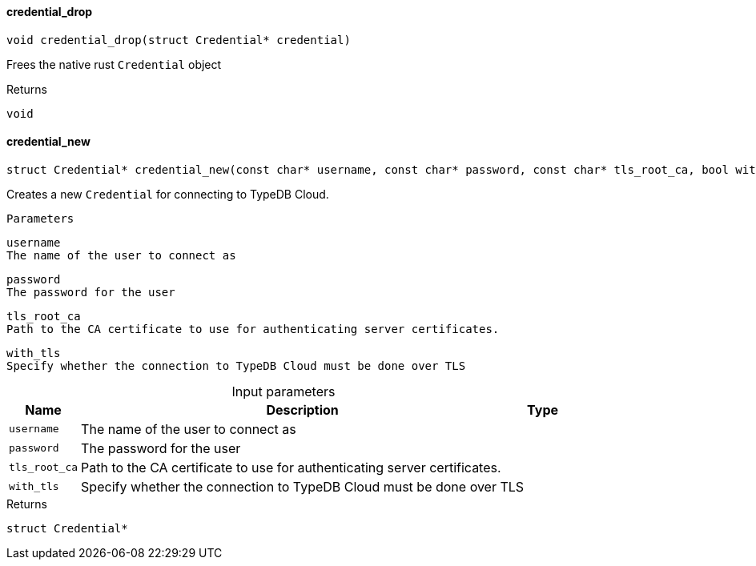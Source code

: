 [#_◆_credential_drop_]
==== credential_drop

[source,cpp]
----
void credential_drop(struct Credential* credential)
----



Frees the native rust ``Credential`` object

[caption=""]
.Returns
`void`

[#_◆_credential_new_]
==== credential_new

[source,cpp]
----
struct Credential* credential_new(const char* username, const char* password, const char* tls_root_ca, bool with_tls)
----



Creates a new ``Credential`` for connecting to TypeDB Cloud.

 
  Parameters
 
 
  
   
    
     username
     The name of the user to connect as
    
    
     password
     The password for the user
    
    
     tls_root_ca
     Path to the CA certificate to use for authenticating server certificates.
    
    
     with_tls
     Specify whether the connection to TypeDB Cloud must be done over TLS
    
   
  
 


[caption=""]
.Input parameters
[cols="~,~,~"]
[options="header"]
|===
|Name |Description |Type
a| `username` a| The name of the user to connect as a| 
a| `password` a| The password for the user a| 
a| `tls_root_ca` a| Path to the CA certificate to use for authenticating server certificates. a| 
a| `with_tls` a| Specify whether the connection to TypeDB Cloud must be done over TLS a| 
|===

[caption=""]
.Returns
`struct Credential*`

